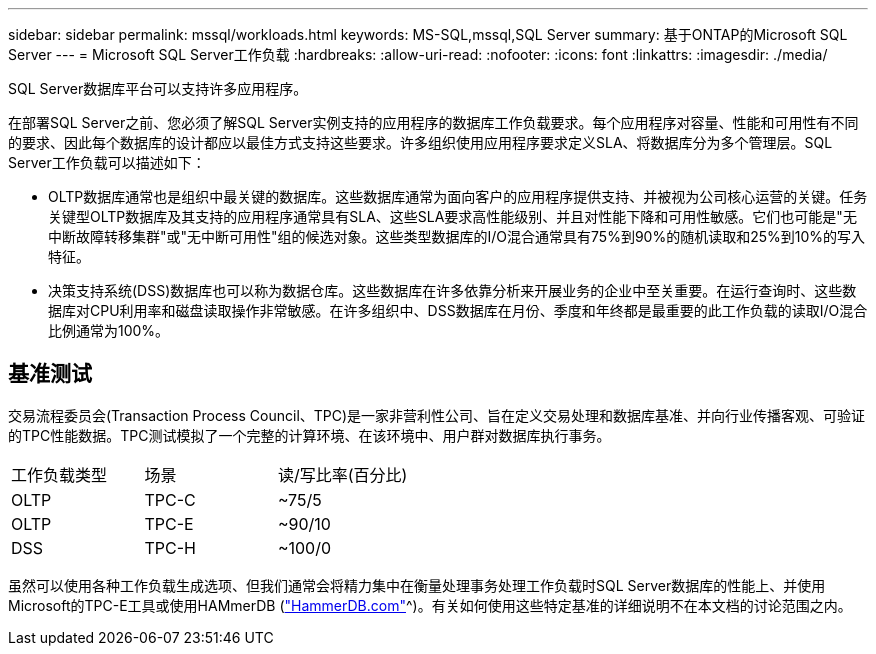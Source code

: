 ---
sidebar: sidebar 
permalink: mssql/workloads.html 
keywords: MS-SQL,mssql,SQL Server 
summary: 基于ONTAP的Microsoft SQL Server 
---
= Microsoft SQL Server工作负载
:hardbreaks:
:allow-uri-read: 
:nofooter: 
:icons: font
:linkattrs: 
:imagesdir: ./media/


[role="lead"]
SQL Server数据库平台可以支持许多应用程序。

在部署SQL Server之前、您必须了解SQL Server实例支持的应用程序的数据库工作负载要求。每个应用程序对容量、性能和可用性有不同的要求、因此每个数据库的设计都应以最佳方式支持这些要求。许多组织使用应用程序要求定义SLA、将数据库分为多个管理层。SQL Server工作负载可以描述如下：

* OLTP数据库通常也是组织中最关键的数据库。这些数据库通常为面向客户的应用程序提供支持、并被视为公司核心运营的关键。任务关键型OLTP数据库及其支持的应用程序通常具有SLA、这些SLA要求高性能级别、并且对性能下降和可用性敏感。它们也可能是"无中断故障转移集群"或"无中断可用性"组的候选对象。这些类型数据库的I/O混合通常具有75%到90%的随机读取和25%到10%的写入特征。
* 决策支持系统(DSS)数据库也可以称为数据仓库。这些数据库在许多依靠分析来开展业务的企业中至关重要。在运行查询时、这些数据库对CPU利用率和磁盘读取操作非常敏感。在许多组织中、DSS数据库在月份、季度和年终都是最重要的此工作负载的读取I/O混合比例通常为100%。




== 基准测试

交易流程委员会(Transaction Process Council、TPC)是一家非营利性公司、旨在定义交易处理和数据库基准、并向行业传播客观、可验证的TPC性能数据。TPC测试模拟了一个完整的计算环境、在该环境中、用户群对数据库执行事务。

[cols="1,1,1"]
|===


| 工作负载类型 | 场景 | 读/写比率(百分比) 


| OLTP | TPC-C | ~75/5 


| OLTP | TPC-E | ~90/10 


| DSS | TPC-H | ~100/0 
|===
虽然可以使用各种工作负载生成选项、但我们通常会将精力集中在衡量处理事务处理工作负载时SQL Server数据库的性能上、并使用Microsoft的TPC-E工具或使用HAMmerDB (link:http://www.hammerdb.com/document.html["HammerDB.com"]^)。有关如何使用这些特定基准的详细说明不在本文档的讨论范围之内。
